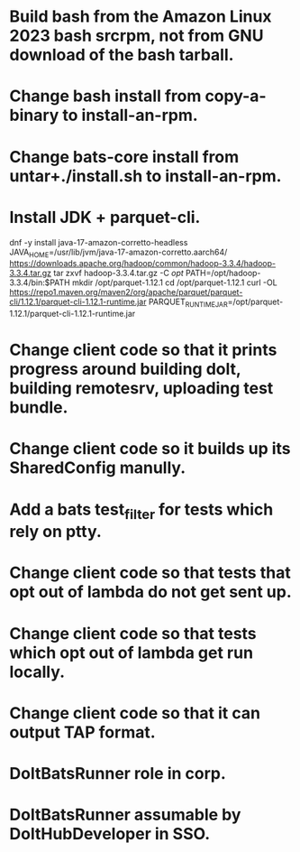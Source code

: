 * Build bash from the Amazon Linux 2023 bash srcrpm, not from GNU download of the bash tarball.

* Change bash install from copy-a-binary to install-an-rpm.

* Change bats-core install from untar+./install.sh to install-an-rpm.

* Install JDK + parquet-cli.

dnf -y install java-17-amazon-corretto-headless
JAVA_HOME=/usr/lib/jvm/java-17-amazon-corretto.aarch64/
https://downloads.apache.org/hadoop/common/hadoop-3.3.4/hadoop-3.3.4.tar.gz
tar zxvf hadoop-3.3.4.tar.gz -C /opt/
PATH=/opt/hadoop-3.3.4/bin:$PATH
mkdir /opt/parquet-1.12.1
cd /opt/parquet-1.12.1
curl -OL https://repo1.maven.org/maven2/org/apache/parquet/parquet-cli/1.12.1/parquet-cli-1.12.1-runtime.jar
PARQUET_RUNTIME_JAR=/opt/parquet-1.12.1/parquet-cli-1.12.1-runtime.jar

* Change client code so that it prints progress around building dolt, building remotesrv, uploading test bundle.

* Change client code so it builds up its SharedConfig manully.

* Add a bats test_filter for tests which rely on ptty.

* Change client code so that tests that opt out of lambda do not get sent up.

* Change client code so that tests which opt out of lambda get run locally.

* Change client code so that it can output TAP format.

* DoltBatsRunner role in corp.

* DoltBatsRunner assumable by DoltHubDeveloper in SSO.
